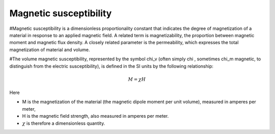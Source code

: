 .. _magnetic-susceptibility:

Magnetic susceptibility
=======================

#Magnetic susceptibility is a dimensionless proportionality constant that indicates the degree of magnetization of a material in response to an applied magnetic field. A related term is magnetizability, the proportion between magnetic moment and magnetic flux density. A closely related parameter is the permeability, which expresses the total magnetization of material and volume.

#The volume magnetic susceptibility, represented by the symbol \chi_v (often simply \chi , sometimes \chi_m magnetic, to distinguish from the electric susceptibility), is defined in the SI units by the following relationship:

.. math::

    M=\chi H

Here

- M is the magnetization of the material (the magnetic dipole moment per unit volume), measured in amperes per meter,
- H is the magnetic field strength, also measured in amperes per meter.
- :math:`\chi` is therefore a dimensionless quantity.

